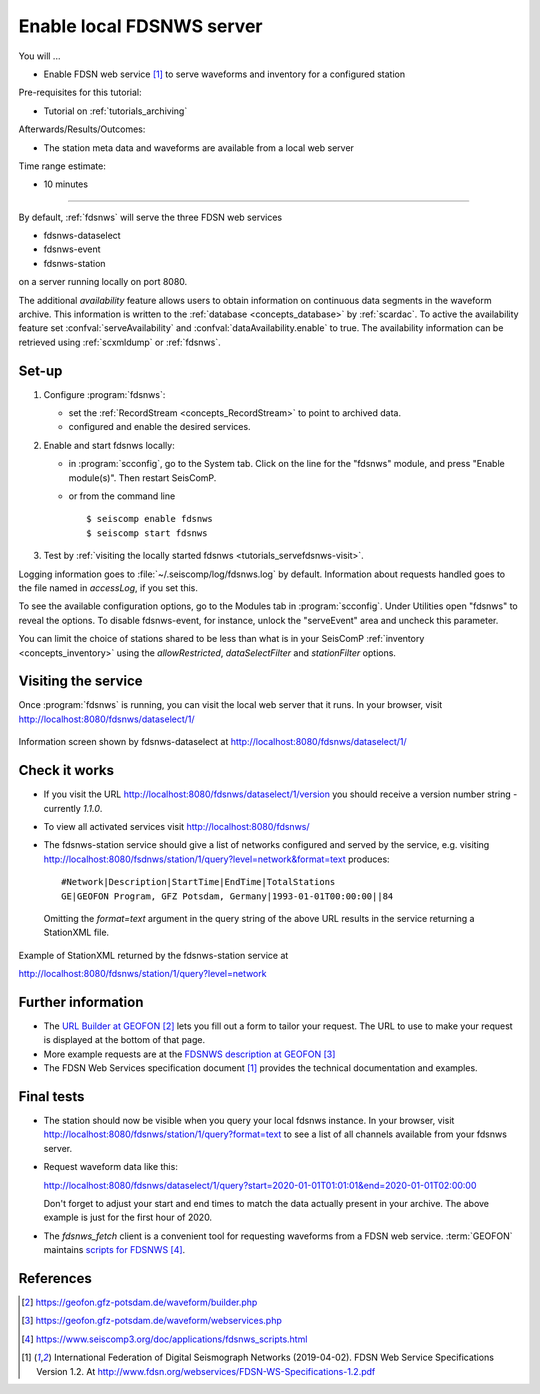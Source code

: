 .. _tutorials_servefdsnws:

**************************
Enable local FDSNWS server
**************************

You will ...

* Enable FDSN web service [#FDSN_SPEC]_ to serve waveforms and inventory for
  a configured station

Pre-requisites for this tutorial:

* Tutorial on :ref:`tutorials_archiving`

Afterwards/Results/Outcomes:

* The station meta data and waveforms are available from a local web server

Time range estimate:

* 10 minutes

----------

By default, :ref:`fdsnws` will serve the three FDSN web services

* fdsnws-dataselect
* fdsnws-event
* fdsnws-station

on a server running locally on port 8080.

The additional *availability* feature allows users to obtain information
on continuous data segments in the waveform archive.
This information is written to the
:ref:`database <concepts_database>` by :ref:`scardac`.
To active the availability feature set :confval:`serveAvailability` and
:confval:`dataAvailability.enable` to true.
The availability information can be retrieved using :ref:`scxmldump` or :ref:`fdsnws`.

Set-up
======

#. Configure :program:`fdsnws`:

   * set the :ref:`RecordStream <concepts_RecordStream>` to point to archived data.
   * configured and enable the desired services.

#. Enable and start fdsnws locally:

   * in :program:`scconfig`, go to the System tab.
     Click on the line for the "fdsnws" module, and press "Enable module(s)".
     Then restart SeisComP.

   * or from the command line ::

     $ seiscomp enable fdsnws
     $ seiscomp start fdsnws

#. Test by :ref:`visiting the locally started fdsnws <tutorials_servefdsnws-visit>`.

Logging information goes to :file:`~/.seiscomp/log/fdsnws.log` by default.
Information about requests handled goes to the file named in `accessLog`,
if you set this.

To see the available configuration options, go to the Modules tab in
:program:`scconfig`.
Under Utilities open "fdsnws" to reveal the options.
To disable fdsnws-event, for instance, unlock the "serveEvent" area
and uncheck this parameter.

You can limit the choice of stations shared to be less than what is in your
SeisComP :ref:`inventory <concepts_inventory>` using the `allowRestricted`,
`dataSelectFilter` and `stationFilter` options.

.. _tutorials_servefdsnws-visit:

Visiting the service
====================

Once :program:`fdsnws` is running, you can visit the local web server
that it runs.
In your browser, visit http://localhost:8080/fdsnws/dataselect/1/

.. figure:: media/servefdsnws_dataselect.png
   :width: 16cm
   :align: center

   Information screen shown by fdsnws-dataselect at
   http://localhost:8080/fdsnws/dataselect/1/

Check it works
==============

* If you visit the URL http://localhost:8080/fdsnws/dataselect/1/version
  you should receive a version number string - currently `1.1.0`.

* To view all activated services visit http://localhost:8080/fdsnws/

* The fdsnws-station service should give a list of networks configured
  and served by the service, e.g. visiting
  http://localhost:8080/fsdnws/station/1/query?level=network&format=text
  produces::

    #Network|Description|StartTime|EndTime|TotalStations
    GE|GEOFON Program, GFZ Potsdam, Germany|1993-01-01T00:00:00||84

  Omitting the `format=text` argument in the query string of the above URL
  results in the service returning a StationXML file.

.. figure:: media/servefdsnws_stationxml.png
   :width: 16cm
   :align: center

   Example of StationXML returned by the fdsnws-station service at

   http://localhost:8080/fdsnws/station/1/query?level=network


Further information
===================

* The `URL Builder at GEOFON`_
  lets you fill out a form to tailor your request.
  The URL to use to make your request is displayed at the bottom of that page.

* More example requests are at the `FDSNWS description at GEOFON`_

* The FDSN Web Services specification document [#FDSN_SPEC]_ provides the
  technical documentation and examples.

Final tests
===========

* The station should now be visible when you query your local fdsnws instance.
  In your browser, visit
  http://localhost:8080/fdsnws/station/1/query?format=text
  to see a list of all channels available from your fdsnws server.

* Request waveform data like this:

  http://localhost:8080/fdsnws/dataselect/1/query?start=2020-01-01T01:01:01&end=2020-01-01T02:00:00

  Don't forget to adjust your start and end times to match the data
  actually present in your archive.
  The above example is just for the first hour of 2020.

* The `fdsnws_fetch` client is a convenient tool for requesting waveforms
  from a FDSN web service. :term:`GEOFON` maintains `scripts for FDSNWS`_.

References
==========

.. target-notes::

.. [#FDSN_SPEC] International Federation of Digital Seismograph Networks (2019-04-02).
        FDSN Web Service Specifications Version 1.2.
        At http://www.fdsn.org/webservices/FDSN-WS-Specifications-1.2.pdf

.. _`URL builder at GEOFON` : https://geofon.gfz-potsdam.de/waveform/builder.php
.. _`FDSNWS description at GEOFON` : https://geofon.gfz-potsdam.de/waveform/webservices.php
.. _`scripts for FDSNWS` : https://www.seiscomp3.org/doc/applications/fdsnws_scripts.html
